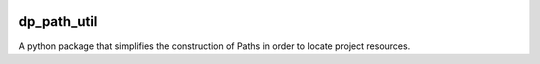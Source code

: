 .. image:: https://github.com/dataPuzzler/dp_path_util/actions/workflows/test.yml/badge.svg?branch=master&event=workflow_dispatch
	:target: https://github.com/dataPuzzler/dp_path_util/actions/workflows/test.yml/badge.svg?branch=master&event=workflow_dispatch
	:alt: Unit-tests Badge

dp_path_util
=============

A python package that simplifies the construction of Paths in order to locate project resources.
